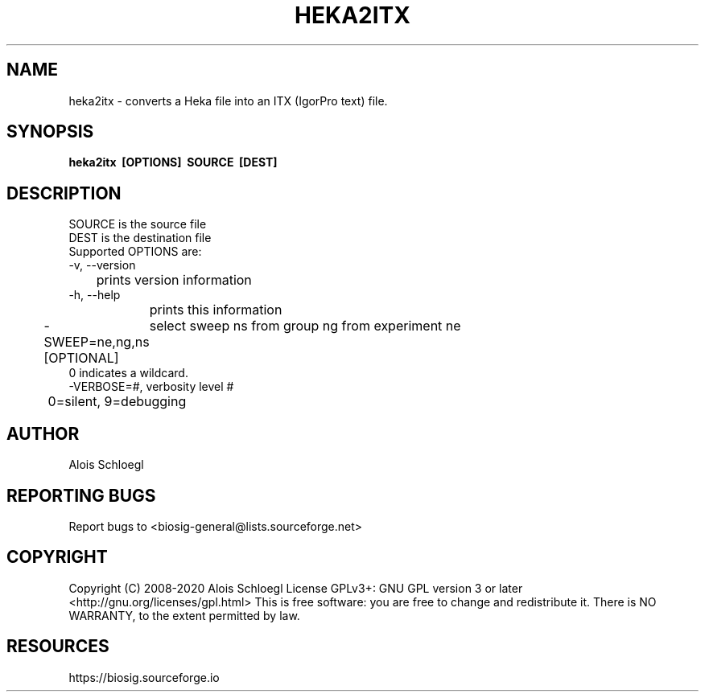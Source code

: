 .TH HEKA2ITX 1
.SH NAME
heka2itx - converts a Heka file into an ITX (IgorPro text) file.

.SH SYNOPSIS
.B heka2itx\  [OPTIONS]\  SOURCE\  [DEST]


.SH DESCRIPTION
 SOURCE is the source file
 DEST is the destination file
 Supported OPTIONS are:
 \-v, \-\-version
 	prints version information
 \-h, \-\-help
 	prints this information
 \-SWEEP=ne,ng,ns [OPTIONAL]
	select sweep ns from group ng from experiment ne
        0 indicates a wildcard.
 \-VERBOSE=#, verbosity level #
 	0=silent, 9=debugging

.SH AUTHOR
Alois Schloegl

.SH REPORTING BUGS
Report bugs to <biosig-general@lists.sourceforge.net>

.SH COPYRIGHT
Copyright (C) 2008-2020 Alois Schloegl
License GPLv3+:  GNU GPL version 3 or later <http://gnu.org/licenses/gpl.html>
This  is  free  software:  you  are free to change and redistribute it.
There is NO WARRANTY, to the extent permitted by law.

.SH RESOURCES
https://biosig.sourceforge.io
